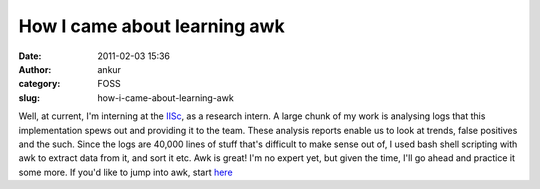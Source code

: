 How I came about learning awk
#############################
:date: 2011-02-03 15:36
:author: ankur
:category: FOSS
:slug: how-i-came-about-learning-awk

Well, at current, I'm interning at the `IISc`_, as a research intern. A
large chunk of my work is analysing logs that this implementation spews
out and providing it to the team. These analysis reports enable us to
look at trends, false positives and the such. Since the logs are 40,000
lines of stuff that's difficult to make sense out of, I used bash shell
scripting with awk to extract data from it, and sort it etc. Awk is
great! I'm no expert yet, but given the time, I'll go ahead and practice
it some more. If you'd like to jump into awk, start `here`_

.. _IISc: http://csa.iisc.ernet.in
.. _here: http://www.gnu.org/manual/gawk/

